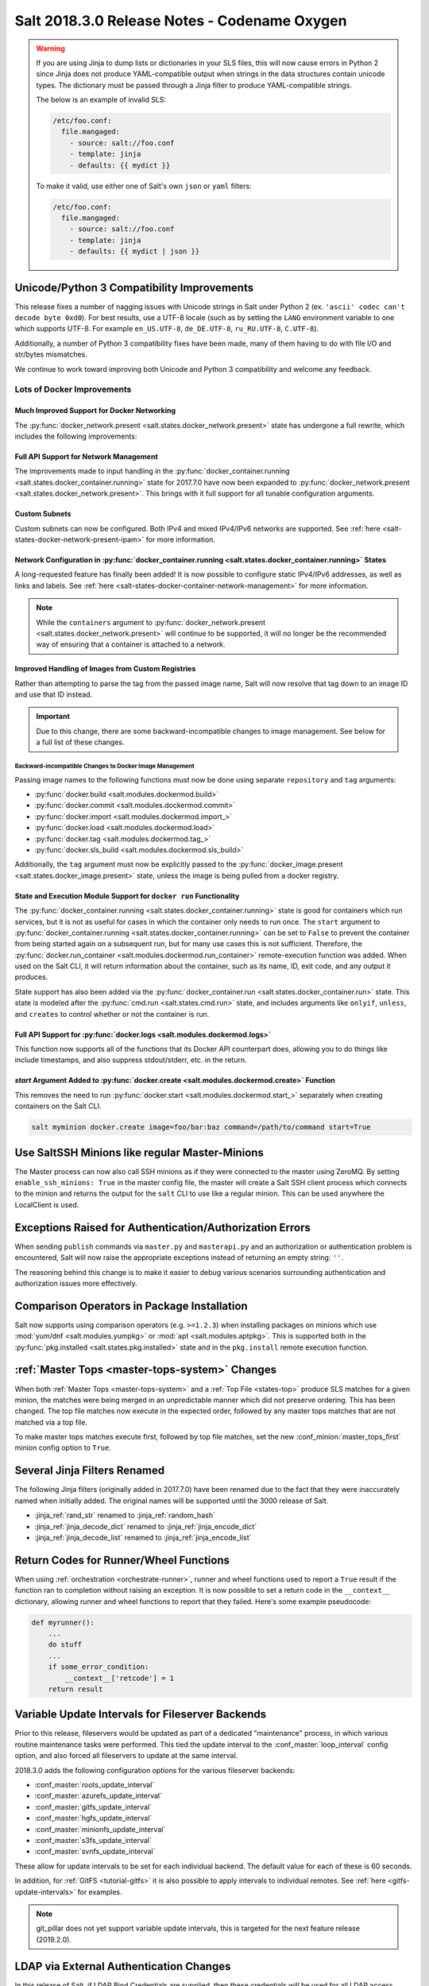 .. _release-2018-3-0:

=============================================
Salt 2018.3.0 Release Notes - Codename Oxygen
=============================================

.. warning::
    If you are using Jinja to dump lists or dictionaries in your SLS files,
    this will now cause errors in Python 2 since Jinja does not produce
    YAML-compatible output when strings in the data structures contain unicode
    types. The dictionary must be passed through a Jinja filter to produce
    YAML-compatible strings.

    The below is an example of invalid SLS:

    .. code-block:: yaml

      /etc/foo.conf:
        file.mangaged:
          - source: salt://foo.conf
          - template: jinja
          - defaults: {{ mydict }}

    To make it valid, use either one of Salt's own ``json`` or ``yaml``
    filters:

    .. code-block:: yaml

      /etc/foo.conf:
        file.mangaged:
          - source: salt://foo.conf
          - template: jinja
          - defaults: {{ mydict | json }}

Unicode/Python 3 Compatibility Improvements
===========================================

This release fixes a number of nagging issues with Unicode strings in Salt
under Python 2 (ex.  ``'ascii' codec can't decode byte 0xd0``). For best
results, use a UTF-8 locale (such as by setting the ``LANG`` environment
variable to one which supports UTF-8. For example ``en_US.UTF-8``,
``de_DE.UTF-8``, ``ru_RU.UTF-8``, ``C.UTF-8``).

Additionally, a number of Python 3 compatibility fixes have been made, many of
them having to do with file I/O and str/bytes mismatches.

We continue to work toward improving both Unicode and Python 3 compatibility
and welcome any feedback.


Lots of Docker Improvements
---------------------------

Much Improved Support for Docker Networking
*******************************************

The :py:func:`docker_network.present <salt.states.docker_network.present>`
state has undergone a full rewrite, which includes the following improvements:

Full API Support for Network Management
***************************************

The improvements made to input handling in the
:py:func:`docker_container.running <salt.states.docker_container.running>`
state for 2017.7.0 have now been expanded to :py:func:`docker_network.present
<salt.states.docker_network.present>`. This brings with it full support for all
tunable configuration arguments.

Custom Subnets
**************

Custom subnets can now be configured. Both IPv4 and mixed IPv4/IPv6 networks
are supported. See :ref:`here <salt-states-docker-network-present-ipam>` for
more information.

Network Configuration in :py:func:`docker_container.running <salt.states.docker_container.running>` States
**********************************************************************************************************

A long-requested feature has finally been added! It is now possible to
configure static IPv4/IPv6 addresses, as well as links and labels. See
:ref:`here <salt-states-docker-container-network-management>` for more
information.

.. note::
    While the ``containers`` argument to :py:func:`docker_network.present
    <salt.states.docker_network.present>` will continue to be supported, it
    will no longer be the recommended way of ensuring that a container is
    attached to a network.

Improved Handling of Images from Custom Registries
**************************************************

Rather than attempting to parse the tag from the passed image name, Salt will
now resolve that tag down to an image ID and use that ID instead.

.. important::
    Due to this change, there are some backward-incompatible changes to image
    management. See below for a full list of these changes.

Backward-incompatible Changes to Docker Image Management
++++++++++++++++++++++++++++++++++++++++++++++++++++++++

Passing image names to the following functions must now be done using separate
``repository`` and ``tag`` arguments:

- :py:func:`docker.build <salt.modules.dockermod.build>`
- :py:func:`docker.commit <salt.modules.dockermod.commit>`
- :py:func:`docker.import <salt.modules.dockermod.import_>`
- :py:func:`docker.load <salt.modules.dockermod.load>`
- :py:func:`docker.tag <salt.modules.dockermod.tag_>`
- :py:func:`docker.sls_build <salt.modules.dockermod.sls_build>`

Additionally, the ``tag`` argument must now be explicitly passed to the
:py:func:`docker_image.present <salt.states.docker_image.present>` state,
unless the image is being pulled from a docker registry.

State and Execution Module Support for ``docker run`` Functionality
*******************************************************************

The :py:func:`docker_container.running <salt.states.docker_container.running>`
state is good for containers which run services, but it is not as useful for
cases in which the container only needs to run once. The ``start`` argument to
:py:func:`docker_container.running <salt.states.docker_container.running>` can
be set to ``False`` to prevent the container from being started again on a
subsequent run, but for many use cases this is not sufficient. Therefore, the
:py:func:`docker.run_container <salt.modules.dockermod.run_container>`
remote-execution function was added. When used on the Salt CLI, it will return
information about the container, such as its name, ID, exit code, and any
output it produces.

State support has also been added via the :py:func:`docker_container.run
<salt.states.docker_container.run>` state. This state is modeled after the
:py:func:`cmd.run <salt.states.cmd.run>` state, and includes arguments like
``onlyif``, ``unless``, and ``creates`` to control whether or not the container
is run.

Full API Support for :py:func:`docker.logs <salt.modules.dockermod.logs>`
*************************************************************************

This function now supports all of the functions that its Docker API counterpart
does, allowing you to do things like include timestamps, and also suppress
stdout/stderr, etc. in the return.

`start` Argument Added to :py:func:`docker.create <salt.modules.dockermod.create>` Function
*******************************************************************************************

This removes the need to run :py:func:`docker.start
<salt.modules.dockermod.start_>` separately when creating containers on the
Salt CLI.

.. code-block:: bash

    salt myminion docker.create image=foo/bar:baz command=/path/to/command start=True

Use SaltSSH Minions like regular Master-Minions
===============================================

The Master process can now also call SSH minions as if they were connected to
the master using ZeroMQ.  By setting ``enable_ssh_minions: True`` in the master
config file, the master will create a Salt SSH client process which connects to
the minion and returns the output for the ``salt`` CLI to use like a regular
minion. This can be used anywhere the LocalClient is used.

Exceptions Raised for Authentication/Authorization Errors
=========================================================

When sending ``publish`` commands via ``master.py`` and ``masterapi.py`` and an
authorization or authentication problem is encountered, Salt will now raise the
appropriate exceptions instead of returning an empty string: ``''``.

The reasoning behind this change is to make it easier to debug various scenarios
surrounding authentication and authorization issues more effectively.

Comparison Operators in Package Installation
============================================

Salt now supports using comparison operators (e.g. ``>=1.2.3``) when installing
packages on minions which use :mod:`yum/dnf <salt.modules.yumpkg>` or
:mod:`apt <salt.modules.aptpkg>`. This is supported both in the
:py:func:`pkg.installed <salt.states.pkg.installed>` state and in the ``pkg.install``
remote execution function.

:ref:`Master Tops <master-tops-system>` Changes
===============================================

When both :ref:`Master Tops <master-tops-system>` and a
:ref:`Top File <states-top>` produce SLS matches for a given minion, the matches
were being merged in an unpredictable manner which did not preserve ordering. This has
been changed. The top file matches now execute in the expected order, followed
by any master tops matches that are not matched via a top file.

To make master tops matches execute first, followed by top file matches, set
the new :conf_minion:`master_tops_first` minion config option to ``True``.

Several Jinja Filters Renamed
=============================

The following Jinja filters (originally added in 2017.7.0) have been renamed
due to the fact that they were inaccurately named when initially added. The
original names will be supported until the 3000 release of Salt.

- :jinja_ref:`rand_str` renamed to :jinja_ref:`random_hash`
- :jinja_ref:`jinja_decode_dict` renamed to :jinja_ref:`jinja_encode_dict`
- :jinja_ref:`jinja_decode_list` renamed to :jinja_ref:`jinja_encode_list`

Return Codes for Runner/Wheel Functions
=======================================

When using :ref:`orchestration <orchestrate-runner>`, runner and wheel
functions used to report a ``True`` result if the function ran to completion
without raising an exception. It is now possible to set a return code in the
``__context__`` dictionary, allowing runner and wheel functions to report that
they failed. Here's some example pseudocode:

.. code-block:: python

    def myrunner():
        ...
        do stuff
        ...
        if some_error_condition:
            __context__['retcode'] = 1
        return result

Variable Update Intervals for Fileserver Backends
=================================================

Prior to this release, fileservers would be updated as part of a dedicated
"maintenance" process, in which various routine maintenance tasks were
performed. This tied the update interval to the :conf_master:`loop_interval`
config option, and also forced all fileservers to update at the same interval.

2018.3.0 adds the following configuration options for the various fileserver
backends:

- :conf_master:`roots_update_interval`
- :conf_master:`azurefs_update_interval`
- :conf_master:`gitfs_update_interval`
- :conf_master:`hgfs_update_interval`
- :conf_master:`minionfs_update_interval`
- :conf_master:`s3fs_update_interval`
- :conf_master:`svnfs_update_interval`

These allow for update intervals to be set for each individual backend. The
default value for each of these is 60 seconds.

In addition, for :ref:`GitFS <tutorial-gitfs>` it is also possible to apply
intervals to individual remotes. See :ref:`here <gitfs-update-intervals>` for
examples.

.. note::
    git_pillar does not yet support variable update intervals, this is targeted
    for the next feature release (2019.2.0).

LDAP via External Authentication Changes
========================================

In this release of Salt, if LDAP Bind Credentials are supplied, then
these credentials will be used for all LDAP access except the first
authentication when a job is submitted.  The first authentication will
use the user's credentials as passed on the CLI.  This behavior is to
accommodate certain two-factor authentication schemes where the authentication
token can only be used once.

In previous releases the bind credentials would only be used to determine
the LDAP user's existence and group membership.  The user's LDAP credentials
were used from then on.

Stormpath External Authentication Removed
=========================================

Per Stormpath's announcement, their API will be shutting down on 8/17/2017 at
noon PST so the Stormpath external authentication module has been removed.

https://stormpath.com/oktaplusstormpath


New (Proxy) Minion Configuration Options
========================================

To be able to connect the Minion to the Master using a certain source IP address
or port, the following options have been added:

- :conf_minion:`source_interface_name`
- :conf_minion:`source_address`
- :conf_minion:`source_ret_port`
- :conf_minion:`source_publish_port`

:conf_minion:`environment` config option renamed to :conf_minion:`saltenv`
==========================================================================

The :conf_minion:`environment` config option predates referring to a salt
fileserver environment as a **saltenv**. To pin a minion to a single
environment for running states, one would use :conf_minion:`environment`, but
overriding that environment would be done with the ``saltenv`` argument. For
consistency, :conf_minion:`environment` is now simply referred to as
:conf_minion:`saltenv`. There are no plans to deprecate or remove
:conf_minion:`environment`, if used it will log a warning and its value will be
used as :conf_minion:`saltenv`.

:conf_minion:`lock_saltenv` config option added
===============================================

If set to ``True``, this option will prevent a minion from allowing the
``saltenv`` argument to override the value set in :conf_minion:`saltenv` when
running states.

Failed Minions for State/Function Orchestration Jobs Added to Changes Dictionary
================================================================================

For orchestration jobs which run states (or run remote execution functions and
also use a :ref:`fail function <orchestrate-runner-fail-functions>` to indicate
success or failure), minions which have ``False`` results were previously
included as a formatted string in the comment field of the return for that
orchestration job. This made the failed returns difficult to :ref:`parse
programatically <orchestrate-runner-parsing-results-programatically>`. The
failed returns in these cases are now included in the changes dictionary,
making for much easier parsing.

Grains
======

- ``fc_wwn`` - Show all fibre channel world wide port names for a host, must be
  enabled with `fibre_channel_grains`

- ``iscsi_iqn`` - Show the iSCSI IQN name for a host

- ``swap_total`` - Show the configured swap_total for Linux, \*BSD, OS X and
  Solaris/SunOS

- ``virtual``:

    - identifies reports KVM and VMM hypervisors when running an OpenBSD guest

    - for detecting Solaris Logical Domains (LDOMs) running on T-Series SPARC
      hardware. The ``virtual_subtype`` grain is populated as a list of domain
      roles.

Salt Minion Auto-discovery
==========================

Using auto-discovery, the Salt Minion now no longer needs to be configured
against a specific DNS name or IP address of a Master.

For this feature Salt Master now requires port 4520 for UDP broadcast packets to be opened
and the Salt Minion be able to send UDP packets to the same port.

Configuration
=============

By default, automatic discovery is disabled.

.. warning::
    Due to the current limitations that will be changing in a future release,
    before you turn on auto-discovery, make sure your network is secured and
    trusted.

Auto-discovery is configured on Master and Minion. Both of them are configured via the ``discovery`` option
as follows:

**Master configuration**

To use the default configuration, which accepts any minion, simply set ``discovery`` to True:

.. code-block:: yaml

       discovery: true

A sub-option called `mapping` allows auto-discovery to help find the proper
Master. The mapping contains an arbitrary set of key/value pairs, which the
Minion configuration can target. By default, no mappings are set.

Example:

.. code-block:: yaml

       discovery:
         mapping:
           description: SES 5.0
           node: 1

It is also possible to change the port used from the default of ``4520``, by
setting a ``port`` option under the Master's ``discovery`` configuration:

.. code-block:: yaml

    discovery:
      port: 4567

.. note::
    When using a port number other than the default, the Minion's ``discovery``
    configuration must *also* have a port specified, otherwise the Minion will
    still attempt to contact the Master on port ``4520``.

**Minion configuration**

In addition to the ``mapping`` and ``port`` options, the following additional options are available to Minions:

- ``attempts`` - This option specifies how many broadcast requests should be
  sent to the network, waiting for any Master response. Each attempt takes a
  couple of seconds, so raising this value may result in a slower Minion
  startup. Note that, on a properly-configured network, autodiscovery should
  succeed on the first attempt. By default, this value is set to ``3``.
- ``match`` - This option can be set to either ``all`` or ``any``, and it
  determines how the values configured in ``mapping`` are matched. If set to
  ``all``, then all of the key/value pairs in the Minion's ``mapping`` must
  match a given Master. If set to ``any`` (the default), then any match to a
  key/value mapping will constitute a match.
- ``pause`` - The interval in seconds between attempts (default: 5).
- ``fibre_channel_grains`` - Enables the ``fc_wwn`` grain. (Default: False)
- ``iscsi_grains`` - Enables the ``iscsi_iqn`` grain. (Default: False)

Connection to a type instead of DNS
===================================

By now each Minion was connecting to a Master by DNS or IP address. From now on
it is possible also to connect to a _type_ of a Master. For example, in a
network there are three different Masters, each corresponds for a particular
niche or environment or specific role etc. The Minion is supposed to connect
only to one of those Masters that is described appropriately.

To achieve such an effect, each ``/etc/salt/master`` configuration should have
a ``discovery`` option, which should have a ``mapping`` element with arbitrary
key/value pairs. The same configuration should be on the Minion, so then when
mapping matches, Minion recognises Master as its connection target.

Example for Master configuration (``/etc/salt/master``):

.. code-block:: yaml

       discovery:
         mapping:
           description: SES 5.0
           node: 1

The example above describes a system that is running a particular product,
where ``description`` is an arbitrary key and ``SES 5.0`` is just a string. In
order to match exactly this Master, the following configuration at Minion
should be present:

.. code-block:: yaml

       discovery:
         match: all  # Can be "all" or "any"
         mapping:
           description: SES 5.0
           node: 1

Notice ``match`` criteria is set to ``all``. This would mean that from all
found Masters select only that, which ``description`` is set to ``SES 5.0``
_and_ ``node`` is set to ``1``. All other Masters will be ignored.


Limitations
===========

This feature has a couple of _temporary_ limitations that are subject to change
in the future:

- Only one Master on the network is supported. Currently the Minion cannot
  select which Master out of few the same to choose. This will change to
  choosing the Master that is least loaded.

- Minions will accept _any_ master that matches connection criteria without any
  particular security applied (priv/pub key check, signature, fingerprint etc).
  That implies that administrator is expected to know his network and make sure
  it is clean.

New Modules
===========

- :mod:`salt.modules.purefa <salt.modules.purefa>`

New NaCl Renderer
=================

A new renderer has been added for encrypted data.

New support for Cisco UCS Chassis
=================================

The salt proxy minion now allows for control of Cisco USC chassis. See
the ``cimc`` modules for details.

New support for Cassandra v3
============================

The ``cassandra_cql`` module now supports Cassandra v3 which has changed
its internal schema to define keyspaces and columns.

New salt-ssh roster
===================

A new roster has been added that allows users to pull in a list of hosts
for salt-ssh targeting from a ``~/.ssh`` configuration. For full details,
please see the ``sshconfig`` roster.

New GitFS Features
==================

Two new features which affect how GitFS maps branches/tags to fileserver
environments (i.e. ``saltenvs``) have been added:

1. It is now possible to completely turn off Salt's default mapping logic
   (aside from the mapping of the ``base`` saltenv). This can be triggered
   using the new :conf_master:`gitfs_disable_saltenv_mapping` config option.

   .. note::
       When this is disabled, only the ``base`` saltenv and any configured
       using :ref:`per-saltenv configuration parameters
       <gitfs-per-saltenv-config>` will be available.

2. The types of refs which Salt will use as saltenvs can now be controlled. In
   previous releases, branches and tags were both mapped as environments, and
   individual commit SHAs could be specified as saltenvs in states (and when
   caching files using :py:func:`cp.cache_file <salt.modules.cp.cache_file>`).
   Using the new :conf_master:`gitfs_ref_types` config option, the types of
   refs which are used as saltenvs can be restricted. This makes it possible to
   ignore all tags and use branches only, and also to keep SHAs from being made
   available as saltenvs.

Additional output modes
=======================

The ``state_output`` parameter now supports ``full_id``, ``changes_id`` and
``terse_id``.  Just like ``mixed_id``, these use the state ID as name in the
highstate output.  For more information on these output modes, see the docs for
the :mod:`Highstate Outputter <salt.output.highstate>`.

Windows
=======

Python Version
--------------

Python 2 Windows API was design when Windows did not support Unicode. Windows
now supports Unicode however to keep backwards compatibility Python 2 Windows
API has not been changed.  Python 3 Windows API supports Unicode. Salt Python 3
installer is the recommend choice for users who need characters other than
Non-ASCII (7bit) characters.

:py:mod:`pkg <salt.modules.win_pkg>` Execution module changes
-------------------------------------------------------------

Significant changes have been made to the :mod:`win_pkg <salt.modules.win_pkg>`
execution module. Users should test this release against their existing package
sls definition files. These changes are also in 2016.11.9 & 2017.7.3.

- ``pkg.list_available`` no longer defaults to refreshing the winrepo meta
  database.

- ``pkg.install`` without a ``version`` parameter no longer upgrades software
  if the software is already installed. Use ``pkg.install version=latest`` or
  in a state use ``pkg.latest`` to get the old behavior.

- ``pkg.list_pkgs`` now returns multiple versions if software installed more
  than once.

- ``pkg.list_pkgs`` now returns 'Not Found' when the version is not found
  instead of '(value not set)' which matches the contents of the sls
  definitions.

- ``pkg.remove()`` will wait up to 3 seconds (normally about a second) to detect
  changes in the registry after removing software, improving reporting of
  version changes.

- ``pkg.remove()`` can remove ``latest`` software, if ``latest`` is defined in
  sls definition.

- Documentation was update for the execution module to match the style in new
  versions, some corrections as well.

- All install/remove commands are prefix with cmd.exe shell and cmdmod is
  called with a command line string instead of a list. Some sls files in
  saltstack/salt-winrepo-ng expected the commands to be prefixed with cmd.exe
  (i.e. the use of ``&``).

- Some execution module functions results, now behavour more like their
  Unix/Linux versions.

Installer
---------

Changes to config handling
**************************

Behavior with existing configuration has changed. With previous windows
installers the existing config was used and the master and minion id could be
modified via the installer. It was problematic in that it didn't account for
configuration that may be defined in the ``minion.d`` directory. This change
gives you the option via a drop-down list to use one of the following:

- Default Config: Use the config that comes with the installer
- Existing Config: Use the current config without changes
- Custom Config: Select a custom config using the file picker

The existing config option will only be available if the installer detects an
existing config. If there is an existing config, and you choose ``Default`` or
``Custom``, the existing config will be deleted, including the ``minion.d``
directory, and replaced by your selection.

The ``Default Config`` and ``Custom Config`` options will allow you to modify
the Master and the Minion ID. ``Existing Config`` will leave the existing
configuration unchanged.

These settings can be defined on the command line using the following switches:

- ``/default-config``
- ``/custom-config=C:\Path\To\Custom\Config\minion``

If neither option is passed and there is an existing config, the default is to
use the existing config. If there is no existing config (new install) the
default config will be used.

Multi-master configuration
**************************

The installer now has the ability to apply a multi-master configuration either
from the GUI or the command line. The ``master`` field in the GUI can accept
either a single master or a comma-separated list of masters. The command-line
switch (``/master=``) can accept the same.

Command-line help
*****************

The Windows installer will now display command-line help when a help switch
(``/?``) is passed.

New utils module ``salt.utils.pkg.win``
---------------------------------------

A new utils module has been added, which gathers information about windows
installed software. This is currently not used by any salt execution module or
state at this time. Users are encouraged to run this and report any issues.
Running the command with the ``detail`` option will be useful for anyone
developing windows package definitions.  With salt installed in the default
location the following command will print the help message.

.. code-block:: text

    chcp 65001
    c:\salt\bin\python.exe c:\salt\bin\lib\site-packages\salt\utils\pkg\win.py
    c:\salt\bin\python.exe c:\salt\bin\lib\site-packages\salt\utils\pkg\win.py detail system

Salt Cloud Features
===================

OpenStack Revamp
----------------

The OpenStack Driver has been rewritten mostly from scratch.  Salt is now using
the `shade driver <https://docs.openstack.org/shade/latest/>`.

With this, the ``nova`` driver is being deprecated.

:mod:`openstack driver <salt.cloud.clouds.openstack>`

There have also been several new modules and states added for managing OpenStack
setups using shade as well.

:mod:`keystone <salt.modules.keystoneng>`
:mod:`keystone role grant <salt.states.keystone_role_grant>`
:mod:`keystone group <salt.states.keystone_group>`
:mod:`keystone role <salt.states.keystone_role>`
:mod:`keystone service <salt.states.keystone_service>`
:mod:`keystone user <salt.states.keystone_user>`
:mod:`keystone domain <salt.states.keystone_domain>`
:mod:`keystone project <salt.states.keystone_project>`
:mod:`keystone endpoint <salt.states.keystone_endpoint>`
:mod:`glance <salt.modules.glanceng>`
:mod:`glance_image <salt.states.glance_image>`
:mod:`neutron <salt.modules.neutronng>`
:mod:`neutron subnet <salt.states.neutron_subnet>`
:mod:`neutron secgroup <salt.states.neutron_secgroup>`
:mod:`neutron secgroup rule <salt.states.neutron_secgroup_rule>`
:mod:`neutron network <salt.states.neutron_network>`


Pre-Flight Commands
-------------------

Support has been added for specified "preflight commands" to run on a VM before
the deploy script is run. These must be defined as a list in a cloud configuration
file. For example:

.. code-block:: yaml

       my-cloud-profile:
         provider: linode-config
         image: Ubuntu 16.04 LTS
         size: Linode 2048
         preflight_cmds:
           - whoami
           - echo 'hello world!'

These commands will run in sequence **before** the bootstrap script is executed.

New salt-cloud Grains
---------------------

When salt-cloud creates a new minion, it will now add grain information
to the minion configuration file, identifying the resources originally used
to create it.

The generated grain information will appear similar to:

.. code-block:: yaml

    grains:
      salt-cloud:
        driver: ec2
        provider: my_ec2:ec2
        profile: ec2-web

The generation of salt-cloud grains can be suppressed by the
option ``enable_cloud_grains: 'False'`` in the cloud configuration file.

Upgraded Saltify Driver
-----------------------

The salt-cloud Saltify driver is used to provision machines which
are not controlled by a dedicated cloud supervisor (such as typical hardware
machines) by pushing a salt-bootstrap command to them and accepting them on
the salt master. Creation of a node has been its only function and no other
salt-cloud commands were implemented.

With this upgrade, it can use the salt-api to provide advanced control,
such as rebooting a machine, querying it along with conventional cloud minions,
and, ultimately, disconnecting it from its master.

After disconnection from ("destroying" on) one master, a machine can be
re-purposed by connecting to ("creating" on) a subsequent master.

New Vagrant Driver
------------------

The salt-cloud Vagrant driver brings virtual machines running in a limited
environment, such as a programmer's workstation, under salt-cloud control.
This can be useful for experimentation, instruction, or testing salt configurations.

Using salt-api on the master, and a salt-minion running on the host computer,
the Vagrant driver can create (``vagrant up``), restart (``vagrant reload``),
and destroy (``vagrant destroy``) VMs, as controlled by salt-cloud profiles
which designate a ``Vagrantfile`` on the host machine.

The master can be a very limited machine, such as a Raspberry Pi, or a small
VagrantBox VM.

Python PyWinRM Module
---------------------

Versions of ``pywinrm>=0.2.1`` are finally able to disable validation of self
signed certificates.  :ref:`Here <new-pywinrm>` for more information.

DigitalOcean
------------

The DigitalOcean driver has been renamed to conform to the company name.  The
new driver name is ``digitalocean``.  The old name ``digital_ocean`` and a
short one ``do`` will still be supported through virtual aliases, this is
mostly cosmetic.

Azure Cloud
-----------

The azure sdk used for the ``azurearm`` cloud driver now depends on
``azure-cli>=2.0.12``

New ``saltclass`` pillar/master_tops modules
============================================

This module clones the behaviour of reclass (http://reclass.pantsfullofunix.net/), without the need of an external app, and add several features to improve flexibility.
Saltclass lets you define your nodes from simple ``yaml`` files (``.yml``) through hierarchical class inheritance with the possibility to override pillars down the tree.

**Features**

- Define your nodes through hierarchical class inheritance

- Reuse your reclass data with minimal modifications

    - applications => states

    - parameters => pillars

- Use Jinja templating in your yaml definitions

- Access to the following Salt objects in Jinja

    - ``__opts__``

    - ``__salt__``

    - ``__grains__``

    - ``__pillars__``

    - ``minion_id``

- Chose how to merge or override your lists using ^ character (see examples)

- Expand variables ${} with possibility to escape them if needed \${} (see
  examples)

- Ignores missing node/class and will simply return empty without breaking the
  pillar module completely - will be logged

An example subset of data is available here:
https://git.mauras.ch/salt/saltclass/src/branch/master/examples

==========================  ===========
Terms usable in yaml files  Description
==========================  ===========
classes                     A list of classes that will be processed in order
states                      A list of states that will be returned by master_tops function
pillars                     A yaml dictionary that will be returned by the ext_pillar function
environment                 Node saltenv that will be used by master_tops
==========================  ===========

A class consists of:

- zero or more parent classes
- zero or more states
- any number of pillars

A child class can override pillars from a parent class. A node definition is a
class in itself with an added ``environment`` parameter for ``saltenv``
definition.

**Class Names**

Class names mimic salt way of defining states and pillar files.
This means that ``default.users`` class name will correspond to one of these:

- ``<saltclass_path>/classes/default/users.yml``
- ``<saltclass_path>/classes/default/users/init.yml``

**Saltclass Tree**

A saltclass tree would look like this:

.. code-block:: text

    <saltclass_path>
    ├── classes
    │   ├── app
    │   │   ├── borgbackup.yml
    │   │   └── ssh
    │   │       └── server.yml
    │   ├── default
    │   │   ├── init.yml
    │   │   ├── motd.yml
    │   │   └── users.yml
    │   ├── roles
    │   │   ├── app.yml
    │   │   └── nginx
    │   │       ├── init.yml
    │   │       └── server.yml
    │   └── subsidiaries
    │       ├── gnv.yml
    │       ├── qls.yml
    │       └── zrh.yml
    └── nodes
        ├── geneva
        │   └── gnv.node1.yml
        ├── lausanne
        │   ├── qls.node1.yml
        │   └── qls.node2.yml
        ├── node127.yml
        └── zurich
            ├── zrh.node1.yml
            ├── zrh.node2.yml
            └── zrh.node3.yml

**Examples**

``<saltclass_path>/nodes/lausanne/qls.node1.yml``

.. code-block:: jinja

    environment: base

    classes:
    {% for class in ['default'] %}
      - {{ class }}
    {% endfor %}
      - subsidiaries.{{ __grains__['id'].split('.')[0] }}

``<saltclass_path>/classes/default/init.yml``

.. code-block:: yaml

    classes:
      - default.users
      - default.motd

    states:
      - openssh

    pillars:
      default:
        network:
          dns:
            srv1: 192.168.0.1
            srv2: 192.168.0.2
            domain: example.com
        ntp:
          srv1: 192.168.10.10
          srv2: 192.168.10.20

``<saltclass_path>/classes/subsidiaries/gnv.yml``

.. code-block:: yaml

    pillars:
      default:
        network:
          sub: Geneva
          dns:
            srv1: 10.20.0.1
            srv2: 10.20.0.2
            srv3: 192.168.1.1
            domain: gnv.example.com
        users:
          adm1:
            uid: 1210
            gid: 1210
            gecos: 'Super user admin1'
            homedir: /srv/app/adm1
          adm3:
            uid: 1203
            gid: 1203
            gecos: 'Super user adm

Variable expansions:

Escaped variables are rendered as is - ``${test}``

Missing variables are rendered as is - ``${net:dns:srv2}``

.. code-block:: yaml

    pillars:
      app:
      config:
        dns:
          srv1: ${default:network:dns:srv1}
          srv2: ${net:dns:srv2}
        uri: https://application.domain/call?\${test}
        prod_parameters:
          - p1
          - p2
          - p3
      pkg:
        - app-core
        - app-backend

List override:

Not using ``^`` as the first entry will simply merge the lists

.. code-block:: yaml

    pillars:
      app:
        pkg:
          - ^
          - app-frontend


**Known limitation**

Currently you can't have both a variable and an escaped variable in the same
string as the escaped one will not be correctly rendered - '\${xx}' will stay
as is instead of being rendered as '${xx}'

Lists of comments in state returns
==================================

State functions can now return a list of strings for the ``comment`` field, as
opposed to only a single string.  This is meant to ease writing states with
multiple or multi-part comments.

Beacon configuration changes
============================

In order to remain consistent and to align with other Salt components such as
states, support for configuring beacons using dictionary based configuration
has been deprecated in favor of list based configuration.  All beacons have a
validation function which will check the configuration for the correct format
and only load if the validation passes.

avahi_announce
--------------

Old behavior:

.. code-block:: yaml

    beacons:
      avahi_announce:
        run_once: True
        servicetype: _demo._tcp
        port: 1234
        txt:
          ProdName: grains.productname
          SerialNo: grains.serialnumber
          Comments: 'this is a test'

New behavior:

.. code-block:: yaml

    beacons:
      avahi_announce:
        - run_once: True
        - servicetype: _demo._tcp
        - port: 1234
        - txt:
            ProdName: grains.productname
            SerialNo: grains.serialnumber
            Comments: 'this is a test'

bonjour_announce
----------------

Old behavior:

.. code-block:: yaml

    beacons:
      bonjour_announce:
        run_once: True
        servicetype: _demo._tcp
        port: 1234
        txt:
          ProdName: grains.productname
          SerialNo: grains.serialnumber
          Comments: 'this is a test'

New behavior:

.. code-block:: yaml

    beacons:
      bonjour_announce:
        - run_once: True
        - servicetype: _demo._tcp
        - port: 1234
        - txt:
            ProdName: grains.productname
            SerialNo: grains.serialnumber
            Comments: 'this is a test'

btmp
----

Old behavior:

.. code-block:: yaml

    beacons:
      btmp: {}

New behavior:

.. code-block:: yaml

    beacons:
      btmp: []

glxinfo
-------

Old behavior:

.. code-block:: yaml

    beacons:
      glxinfo:
        user: frank
        screen_event: True

New behavior:

.. code-block:: yaml

    beacons:
      glxinfo:
        - user: frank
        - screen_event: True

haproxy
-------

Old behavior:

.. code-block:: yaml

    beacons:
        haproxy:
            - www-backend:
                threshold: 45
                servers:
                    - web1
                    - web2
            - interval: 120

New behavior:

.. code-block:: yaml

    beacons:
      haproxy:
        - backends:
            www-backend:
              threshold: 45
              servers:
                - web1
                - web2
        - interval: 120

inotify
-------

Old behavior:

.. code-block:: yaml

    beacons:
      inotify:
        /path/to/file/or/dir:
            mask:
              - open
              - create
              - close_write
            recurse: True
            auto_add: True
            exclude:
              - /path/to/file/or/dir/exclude1
              - /path/to/file/or/dir/exclude2
              - /path/to/file/or/dir/regex[a-m]*$:
            regex: True
        coalesce: True

New behavior:

.. code-block:: yaml

    beacons:
      inotify:
        - files:
            /path/to/file/or/dir:
              mask:
                - open
                - create
                - close_write
              recurse: True
              auto_add: True
              exclude:
                - /path/to/file/or/dir/exclude1
                - /path/to/file/or/dir/exclude2
                - /path/to/file/or/dir/regex[a-m]*$:
              regex: True
        - coalesce: True

journald
--------

Old behavior:

.. code-block:: yaml

    beacons:
      journald:
        sshd:
          SYSLOG_IDENTIFIER: sshd
          PRIORITY: 6

New behavior:

.. code-block:: yaml

    beacons:
      journald:
        - services:
            sshd:
              SYSLOG_IDENTIFIER: sshd
              PRIORITY: 6

load
----

Old behavior:

.. code-block:: yaml

    beacons:
      load:
        1m:
          - 0.0
          - 2.0
        5m:
          - 0.0
          - 1.5
        15m:
          - 0.1
          - 1.0
        emitatstartup: True
        onchangeonly: False

New behavior:

.. code-block:: yaml

    beacons:
      load:
        - averages:
            1m:
              - 0.0
              - 2.0
            5m:
              - 0.0
              - 1.5
            15m:
              - 0.1
              - 1.0
        - emitatstartup: True
        - onchangeonly: False

log
---

Old behavior:

.. code-block:: yaml

    beacons:
        log:
          file: <path>
          <tag>:
            regex: <pattern>

New behavior:

.. code-block:: yaml

    beacons:
        log:
          - file: <path>
          - tags:
              <tag>:
                regex: <pattern>

network_info
------------

Old behavior:

.. code-block:: yaml

    beacons:
      network_info:
        - eth0:
            type: equal
            bytes_sent: 100000
            bytes_recv: 100000
            packets_sent: 100000
            packets_recv: 100000
            errin: 100
            errout: 100
            dropin: 100
            dropout: 100

New behavior:

.. code-block:: yaml

    beacons:
      network_info:
        - interfaces:
            eth0:
              type: equal
              bytes_sent: 100000
              bytes_recv: 100000
              packets_sent: 100000
              packets_recv: 100000
              errin: 100
              errout: 100
              dropin: 100
              dropout: 100

network_settings
----------------

Old behavior:

.. code-block:: yaml

    beacons:
      network_settings:
        eth0:
          ipaddr:
          promiscuity:
            onvalue: 1
        eth1:
          linkmode:

New behavior:

.. code-block:: yaml

    beacons:
      network_settings:
        - interfaces:
            - eth0:
                ipaddr:
                promiscuity:
                  onvalue: 1
            - eth1:
                linkmode:

proxy_example
-------------

Old behavior:

.. code-block:: yaml

    beacons:
      proxy_example:
        endpoint: beacon

New behavior:

.. code-block:: yaml

    beacons:
      proxy_example:
        - endpoint: beacon

ps
--

Old behavior:

.. code-block:: yaml

    beacons:
      ps:
        - salt-master: running
        - mysql: stopped

New behavior:

.. code-block:: yaml

    beacons:
      ps:
        - processes:
            salt-master: running
            mysql: stopped

salt_proxy
----------

Old behavior:

.. code-block:: yaml

    beacons:
      salt_proxy:
        - p8000: {}
        - p8001: {}

New behavior:

.. code-block:: yaml

    beacons:
      salt_proxy:
        - proxies:
            p8000: {}
            p8001: {}

sensehat
--------

Old behavior:

.. code-block:: yaml

    beacons:
      sensehat:
        humidity: 70%
        temperature: [20, 40]
        temperature_from_pressure: 40
        pressure: 1500

New behavior:

.. code-block:: yaml

    beacons:
      sensehat:
        - sensors:
            humidity: 70%
            temperature: [20, 40]
            temperature_from_pressure: 40
            pressure: 1500

service
-------

Old behavior:

.. code-block:: yaml

    beacons:
      service:
        salt-master:
        mysql:

New behavior:

.. code-block:: yaml

    beacons:
      service:
        - services:
            nginx:
                onchangeonly: True
                delay: 30
                uncleanshutdown: /run/nginx.pid

sh
--

Old behavior:

.. code-block:: yaml

    beacons:
      sh: {}

New behavior:

.. code-block:: yaml

    beacons:
      sh: []

status
------

Old behavior:

.. code-block:: yaml

    beacons:
      status: {}

New behavior:

.. code-block:: yaml

    beacons:
      status: []

telegram_bot_msg
----------------

Old behavior:

.. code-block:: yaml

    beacons:
      telegram_bot_msg:
        token: "<bot access token>"
        accept_from:
          - "<valid username>"
        interval: 10

New behavior:

.. code-block:: yaml

    beacons:
      telegram_bot_msg:
        - token: "<bot access token>"
        - accept_from:
          - "<valid username>"
        - interval: 10

twilio_txt_msg
--------------

Old behavior:

.. code-block:: yaml

    beacons:
      twilio_txt_msg:
        account_sid: "<account sid>"
        auth_token: "<auth token>"
        twilio_number: "+15555555555"
        interval: 10

New behavior:

.. code-block:: yaml

    beacons:
      twilio_txt_msg:
        - account_sid: "<account sid>"
        - auth_token: "<auth token>"
        - twilio_number: "+15555555555"
        - interval: 10

wtmp
----

Old behavior:

.. code-block:: yaml

    beacons:
      wtmp: {}

New behavior:

.. code-block:: yaml

    beacons:
      wtmp: []


New requisites available in state compiler
==========================================

require_any
-----------

The use of ``require_any`` demands that one of the required states executes
before the dependent state. The state containing the ``require_any`` requisite
is defined as the dependent state. The states specified in the ``require_any``
statement are defined as the required states. If at least one of the required
state's execution succeeds, the dependent state will then execute. If all of
the executions by the required states fail, the dependent state will not
execute.

watch_any
---------

The state containing the ``watch_any`` requisite is defined as the watching
state. The states specified in the ``watch_any`` statement are defined as the
watched states. When the watched states execute, they will return a dictionary
containing a key named "changes".

If the "result" of any of the watched states is ``True``, the watching state
*will execute normally*, and if all of them are ``False``, the watching state
will never run.  This part of ``watch`` mirrors the functionality of the
``require`` requisite.

If the "result" of any of the watched states is ``True`` *and* the "changes"
key contains a populated dictionary (changes occurred in the watched state),
then the ``watch`` requisite can add additional behavior. This additional
behavior is defined by the ``mod_watch`` function within the watching state
module. If the ``mod_watch`` function exists in the watching state module, it
will be called *in addition to* the normal watching state. The return data from
the ``mod_watch`` function is what will be returned to the master in this case;
the return data from the main watching function is discarded.

If the "changes" key contains an empty dictionary, the ``watch`` requisite acts
exactly like the ``require`` requisite (the watching state will execute if
"result" is ``True``, and fail if "result" is ``False`` in the watched state).

onchanges_any
-------------

The ``onchanges_any`` requisite makes a state only apply one of the required
states generates changes, and if one of the watched state's "result" is
``True``. This can be a useful way to execute a post hook after changing
aspects of a system.

onfail_any
----------

The ``onfail_any`` requisite allows for reactions to happen strictly as a
response to the failure of at least one other state. This can be used in a
number of ways, such as executing a second attempt to set up a service or begin
to execute a separate thread of states because of a failure.

The ``onfail_any`` requisite is applied in the same way as ``require_any`` and
``watch_any``.

Basic Slots support in state compiler
=====================================

Slots extend the state syntax and allows you to do things right before the
state function is executed. So you can make a decision in the last moment right
before a state is executed.

Slot syntax looks close to the simple python function call. Here is a simple example:

.. code-block:: yaml

    copy-some-file:
      file.copy:
        - name: __slot__:salt:test.echo(text=/tmp/some_file)
        - source: __slot__:salt:test.echo(/etc/hosts)

Read more :ref:`here <slots-subsystem>`.

Cryptographic layer changes
===========================

M2Crypto is coming back. We are making the crypto backend modular but in this
release M2Crypto is enabled if it's importable by Python. If not Cryptodome or
PyCrypto is used as it was in the previous releases. M2Crypto is used in the
same way as PyCrypto so there would be no compatibility issues, different nodes
could use different backends.

NaCL Module and Runner changes
==============================

In addition to argument changes in both the NaCL module and runner for future
removal in the 3000 release, the default "box_type" has changed from
``secretbox`` to ``sealedbox``.  SecretBox is data encrypted using private key
``sk`` and Sealedbox is encrypted using public key ``pk``.

``utils`` functions reorganized into separate modules
=====================================================

The Salt utility functions from ``salt.utils`` (typically used by those
developing extension modules for Salt) have been moved into different modules,
grouped logically based on their functionality. The old function names will
continue to work until the ``3000`` release of Salt (due around Q1 2019).

The renamed functions are:

- ``salt.utils.appendproctitle``: use ``salt.utils.process.appendproctitle``
  instead.
- ``salt.utils.daemonize``: use ``salt.utils.process.daemonize`` instead.
- ``salt.utils.daemonize_if``: use ``salt.utils.process.daemonize_if`` instead.
- ``salt.utils.reinit_crypto``: use ``salt.utils.crypt.reinit_crypto`` instead.
- ``salt.utils.pem_finger``: use ``salt.utils.crypt.pem_finger`` instead.
- ``salt.utils.to_bytes``: use ``salt.utils.stringutils.to_bytes`` instead.
- ``salt.utils.to_str``: use ``salt.utils.stringutils.to_str`` instead.
- ``salt.utils.to_unicode``: use ``salt.utils.stringutils.to_unicode`` instead.
- ``salt.utils.str_to_num``: use ``salt.utils.stringutils.to_num`` instead.
- ``salt.utils.is_quoted``: use ``salt.utils.stringutils.is_quoted`` instead.
- ``salt.utils.dequote``: use ``salt.utils.stringutils.dequote`` instead.
- ``salt.utils.is_hex``: use ``salt.utils.stringutils.is_hex`` instead.
- ``salt.utils.is_bin_str``: use ``salt.utils.stringutils.is_bin_str`` instead.
- ``salt.utils.rand_string``: use ``salt.utils.stringutils.random`` instead.
- ``salt.utils.contains_whitespace``: use
  ``salt.utils.stringutils.contains_whitespace`` instead.
- ``salt.utils.build_whitespace_split_regex``: use
  ``salt.utils.stringutils.build_whitespace_split_regex`` instead.
- ``salt.utils.expr_match``: use ``salt.utils.stringutils.expr_match`` instead.
- ``salt.utils.check_whitelist_blacklist``: use
  ``salt.utils.stringutils.check_whitelist_blacklist`` instead.
- ``salt.utils.check_include_exclude``: use
  ``salt.utils.stringutils.check_include_exclude`` instead.
- ``salt.utils.print_cli``: use ``salt.utils.stringutils.print_cli`` instead.
- ``salt.utils.clean_kwargs``: use ``salt.utils.args.clean_kwargs`` instead.
- ``salt.utils.invalid_kwargs``: use ``salt.utils.args.invalid_kwargs``
  instead.
- ``salt.utils.shlex_split``: use ``salt.utils.args.shlex_split`` instead.
- ``salt.utils.arg_lookup``: use ``salt.utils.args.arg_lookup`` instead.
- ``salt.utils.argspec_report``: use ``salt.utils.args.argspec_report``
  instead.
- ``salt.utils.split_input``: use ``salt.utils.args.split_input`` instead.
- ``salt.utils.test_mode``: use ``salt.utils.args.test_mode`` instead.
- ``salt.utils.format_call``: use ``salt.utils.args.format_call`` instead.
- ``salt.utils.which``: use ``salt.utils.path.which`` instead.
- ``salt.utils.which_bin``: use ``salt.utils.path.which_bin`` instead.
- ``salt.utils.path_join``: use ``salt.utils.path.join`` instead.
- ``salt.utils.check_or_die``: use ``salt.utils.path.check_or_die`` instead.
- ``salt.utils.sanitize_win_path_string``: use
  ``salt.utils.path.sanitize_win_path`` instead.
- ``salt.utils.rand_str``: use ``salt.utils.hashutils.random_hash`` instead.
- ``salt.utils.get_hash``: use ``salt.utils.hashutils.get_hash`` instead.
- ``salt.utils.is_windows``: use ``salt.utils.platform.is_windows`` instead.
- ``salt.utils.is_proxy``: use ``salt.utils.platform.is_proxy`` instead.
- ``salt.utils.is_linux``: use ``salt.utils.platform.is_linux`` instead.
- ``salt.utils.is_darwin``: use ``salt.utils.platform.is_darwin`` instead.
- ``salt.utils.is_sunos``: use ``salt.utils.platform.is_sunos`` instead.
- ``salt.utils.is_smartos``: use ``salt.utils.platform.is_smartos`` instead.
- ``salt.utils.is_smartos_globalzone``: use
  ``salt.utils.platform.is_smartos_globalzone`` instead.
- ``salt.utils.is_smartos_zone``: use ``salt.utils.platform.is_smartos_zone``
  instead.
- ``salt.utils.is_freebsd``: use ``salt.utils.platform.is_freebsd`` instead.
- ``salt.utils.is_netbsd``: use ``salt.utils.platform.is_netbsd`` instead.
- ``salt.utils.is_openbsd``: use ``salt.utils.platform.is_openbsd`` instead.
- ``salt.utils.is_aix``: use ``salt.utils.platform.is_aix`` instead.
- ``salt.utils.safe_rm``: use ``salt.utils.files.safe_rm`` instead.
- ``salt.utils.is_empty``: use ``salt.utils.files.is_empty`` instead.
- ``salt.utils.fopen``: use ``salt.utils.files.fopen`` instead.
- ``salt.utils.flopen``: use ``salt.utils.files.flopen`` instead.
- ``salt.utils.fpopen``: use ``salt.utils.files.fpopen`` instead.
- ``salt.utils.rm_rf``: use ``salt.utils.files.rm_rf`` instead.
- ``salt.utils.mkstemp``: use ``salt.utils.files.mkstemp`` instead.
- ``salt.utils.istextfile``: use ``salt.utils.files.is_text_file`` instead.
- ``salt.utils.is_bin_file``: use ``salt.utils.files.is_binary`` instead.
- ``salt.utils.list_files``: use ``salt.utils.files.list_files`` instead.
- ``salt.utils.safe_walk``: use ``salt.utils.files.safe_walk`` instead.
- ``salt.utils.st_mode_to_octal``: use ``salt.utils.files.st_mode_to_octal``
  instead.
- ``salt.utils.normalize_mode``: use ``salt.utils.files.normalize_mode``
  instead.
- ``salt.utils.human_size_to_bytes``: use
  ``salt.utils.files.human_size_to_bytes`` instead.
- ``salt.utils.backup_minion``: use ``salt.utils.files.backup_minion`` instead.
- ``salt.utils.str_version_to_evr``: use ``salt.utils.pkg.rpm.version_to_evr``
  instead.
- ``salt.utils.parse_docstring``: use ``salt.utils.doc.parse_docstring``
  instead.
- ``salt.utils.compare_versions``: use ``salt.utils.versions.compare`` instead.
- ``salt.utils.version_cmp``: use ``salt.utils.versions.version_cmp`` instead.
- ``salt.utils.warn_until``: use ``salt.utils.versions.warn_until`` instead.
- ``salt.utils.kwargs_warn_until``: use
  ``salt.utils.versions.kwargs_warn_until`` instead.
- ``salt.utils.get_color_theme``: use ``salt.utils.color.get_color_theme``
  instead.
- ``salt.utils.get_colors``: use ``salt.utils.color.get_colors`` instead.
- ``salt.utils.gen_state_tag``: use ``salt.utils.state.gen_tag`` instead.
- ``salt.utils.search_onfail_requisites``: use
  ``salt.utils.state.search_onfail_requisites`` instead.
- ``salt.utils.check_state_result``: use ``salt.utils.state.check_result``
  instead.
- ``salt.utils.get_user``: use ``salt.utils.user.get_user`` instead.
- ``salt.utils.get_uid``: use ``salt.utils.user.get_uid`` instead.
- ``salt.utils.get_specific_user``: use ``salt.utils.user.get_specific_user``
  instead.
- ``salt.utils.chugid``: use ``salt.utils.user.chugid`` instead.
- ``salt.utils.chugid_and_umask``: use ``salt.utils.user.chugid_and_umask``
  instead.
- ``salt.utils.get_default_group``: use ``salt.utils.user.get_default_group``
  instead.
- ``salt.utils.get_group_list``: use ``salt.utils.user.get_group_list``
  instead.
- ``salt.utils.get_group_dict``: use ``salt.utils.user.get_group_dict``
  instead.
- ``salt.utils.get_gid_list``: use ``salt.utils.user.get_gid_list`` instead.
- ``salt.utils.get_gid``: use ``salt.utils.user.get_gid`` instead.
- ``salt.utils.enable_ctrl_logoff_handler``: use
  ``salt.utils.win_functions.enable_ctrl_logoff_handler`` instead.
- ``salt.utils.traverse_dict``: use ``salt.utils.data.traverse_dict`` instead.
- ``salt.utils.traverse_dict_and_list``: use
  ``salt.utils.data.traverse_dict_and_list`` instead.
- ``salt.utils.filter_by``: use ``salt.utils.data.filter_by`` instead.
- ``salt.utils.subdict_match``: use ``salt.utils.data.subdict_match`` instead.
- ``salt.utils.substr_in_list``: use ``salt.utils.data.substr_in_list`` instead.
- ``salt.utils.is_dictlist``: use ``salt.utils.data.is_dictlist``.
- ``salt.utils.repack_dictlist``: use ``salt.utils.data.repack_dictlist``
  instead.
- ``salt.utils.compare_dicts``: use ``salt.utils.data.compare_dicts`` instead.
- ``salt.utils.compare_lists``: use ``salt.utils.data.compare_lists`` instead.
- ``salt.utils.decode_dict``: use ``salt.utils.data.encode_dict`` instead.
- ``salt.utils.decode_list``: use ``salt.utils.data.encode_list`` instead.
- ``salt.utils.exactly_n``: use ``salt.utils.data.exactly_n`` instead.
- ``salt.utils.exactly_one``: use ``salt.utils.data.exactly_one`` instead.
- ``salt.utils.is_list``: use ``salt.utils.data.is_list`` instead.
- ``salt.utils.is_iter``: use ``salt.utils.data.is_iter`` instead.
- ``salt.utils.isorted``: use ``salt.utils.data.sorted_ignorecase`` instead.
- ``salt.utils.is_true``: use ``salt.utils.data.is_true`` instead.
- ``salt.utils.mysql_to_dict``: use ``salt.utils.data.mysql_to_dict`` instead.
- ``salt.utils.simple_types_filter``: use
  ``salt.utils.data.simple_types_filter`` instead.
- ``salt.utils.ip_bracket``: use ``salt.utils.zeromq.ip_bracket`` instead.
- ``salt.utils.gen_mac``: use ``salt.utils.network.gen_mac`` instead.
- ``salt.utils.mac_str_to_bytes``: use ``salt.utils.network.mac_str_to_bytes``
  instead.
- ``salt.utils.refresh_dns``: use ``salt.utils.network.refresh_dns`` instead.
- ``salt.utils.dns_check``: use ``salt.utils.network.dns_check`` instead.
- ``salt.utils.get_context``: use ``salt.utils.stringutils.get_context`` instead.
- ``salt.utils.get_master_key``: use ``salt.utils.master.get_master_key``
  instead.
- ``salt.utils.get_values_of_matching_keys``: use
  ``salt.utils.master.get_values_of_matching_keys`` instead.
- ``salt.utils.date_cast``: use ``salt.utils.dateutils.date_cast`` instead.
- ``salt.utils.date_format``: use ``salt.utils.dateutils.strftime`` instead.
- ``salt.utils.total_seconds``: use ``salt.utils.dateutils.total_seconds``
  instead.
- ``salt.utils.find_json``: use ``salt.utils.json.find_json`` instead.
- ``salt.utils.import_json``: use ``salt.utils.json.import_json`` instead.
- ``salt.utils.namespaced_function``: use
  ``salt.utils.functools.namespaced_function`` instead.
- ``salt.utils.alias_function``: use ``salt.utils.functools.alias_function``
  instead.
- ``salt.utils.profile_func``: use ``salt.utils.profile.profile_func`` instead.
- ``salt.utils.activate_profile``: use ``salt.utils.profile.activate_profile``
  instead.
- ``salt.utils.output_profile``: use ``salt.utils.profile.output_profile``
  instead.

Deprecations
============

Configuration Option Deprecations
---------------------------------

- The ``requests_lib`` configuration option has been removed. Please use
  ``backend`` instead.

Profitbricks Cloud Updated Dependency
-------------------------------------

The minimum version of the ``profitbrick`` python package for the ``profitbricks``
cloud driver has changed from 3.0.0 to 3.1.0.


Execution Module Deprecations
-----------------------------

- The ``blockdev`` execution module has been removed. Its functions were merged
  with the :py:mod:`disk <salt.modules.disk>` module.

- The :py:mod:`lxc <salt.modules.lxc>` execution module has been changed as
  follows:

    - The ``dnsservers`` option to :py:func:`lxc.cloud_init_interface
      <salt.modules.lxc.cloud_init_interface>` no longer defaults to
      ``4.4.4.4`` and ``8.8.8.8``.

    - The ``dns_via_dhcp`` option to :py:func:`lxc.cloud_init_interface
      <salt.modules.lxc.cloud_init_interface>` now defaults to ``True`` instead
      of ``False``.

- The :py:mod:`win_psget <salt.modules.win_psget>` module has been changed as
  follows:

    - The ``psget.psversion`` function was removed. Please use
      :py:func:`cmd.shell_info <salt.modules.cmdmod.shell_info>` instead.

- The :py:mod:`win_service <salt.modules.win_service>` module (which provides
  the ``service`` module on Windows platforms) has been changed as follows:

    - The ``config`` function was removed. Please use :py:func:`service.modify
      <salt.modules.win_service.modify>` instead.

    - The following arguments to the :py:func:`service.create
      <salt.modules.win_service.create>` function have been renamed:

        - ``binpath`` has been renamed to ``bin_path``

        - ``depend`` has been renamed to ``dependencies``

        - ``DisplayName`` has been renamed to ``display_name``

        - ``error`` has been renamed to ``error_control``

        - ``group`` has been renamed to ``load_order_group``

        - ``obj`` has been renamed to ``account_name``

        - ``password`` has been renamed to ``account_password``

        - ``start`` has been renamed to ``start_type``

        - ``type`` has been renamed to ``service_type``

- The :py:mod:`nacl <salt.modules.nacl>` module has been changed as follows:

    - The following arguments have been renamed in the :py:mod:`nacl.keygen
      <salt.modules.nacl.keygen>`, :py:mod:`nacl.enc <salt.modules.nacl.enc>`, and
      :py:mod:`nacl.dec <salt.modules.nacl.dec>`:

        - ``key_file`` has been renamed to ``sk_file``

        - ``key`` has been renamed to ``sk``

Runner Deprecations
-------------------

- The :py:mod:`manage <salt.runners.manage>` runner has been changed as follows:

    - ``root_user`` argument was removed from the :py:func:`manage.bootstrap
      <salt.runners.manage.bootstrap>` function. Please use ``salt-ssh`` roster
      entries for the host instead.

- The :py:mod:`nacl <salt.modules.nacl>` runner has been changed as follows:

    - The following arguments have been renamed in the :py:mod:`nacl.keygen
      <salt.runners.nacl.keygen>`, :py:mod:`nacl.enc <salt.runners.nacl.enc>`, and
      :py:mod:`nacl.dec <salt.runners.nacl.dec>`:

        - ``key_file`` has been renamed to ``sk_file``

        - ``key`` has been renamed to ``sk``

State Deprecations
------------------

- In the :py:func:`archive <salt.modules.archive.extracted>` state, the
  ``tar_options`` and ``zip_options`` options were removed. Please use
  ``options`` instead.

- The :py:func:`cmd <salt.states.cmdmod>` state had the following changes:

    - The ``user`` and ``group`` options were removed from the following functions
      (please use ``runas`` instead):

        - :py:func:`cmd.run <salt.modules.cmdmod.run>`

        - :py:func:`cmd.script <salt.modules.cmdmod.script>`

        - :py:func:`cmd.wait <salt.modules.cmdmod.wait>`

        - :py:func:`cmd.wait_script <salt.modules.cmdmod.wait_script>`

- In the :py:mod:`file <salt.states.file>` states, the ``show_diff`` option was
  removed in all states where it was previously supported. Please use
  ``show_changes`` instead.

Grain Deprecations
------------------

- For ``smartos``, some grains have been deprecated. These grains will be
  removed in 3000:

    - The ``hypervisor_uuid`` grain has been replaced with
      ``mdata:sdc:server_uuid``

    - The ``datacenter`` grain has been replaced with
      ``mdata:sdc:datacenter_name``

Pillar Deprecations
-------------------

The legacy configuration for ``git_pillar`` has been removed. Please use the
new configuration for ``git_pillar`` which was added in 2015.8.0, which is
documented :py:mod:`here <salt.pillar.git_pillar>`.

Utils Deprecations
------------------

- In ``salt.utils.cloud``, the ``fire_event`` function now requires a
  ``sock_dir`` argument. It was previously optional.

Other Miscellaneous Deprecations
--------------------------------

- In ``version.py``, the ``rc_info`` function was removed. Please use
  ``pre_info`` instead.

- Warnings for moving away from the ``env`` option were removed. ``saltenv``
  should be used instead. The removal of these warnings does not have a
  behavior change. Only the warning text was removed.

Minion Blackout
===============

During a blackout, minions will not execute any remote execution commands,
except for :mod:`saltutil.refresh_pillar
<salt.modules.saltutil.refresh_pillar>`.  Previously, support was added so that
blackouts are enabled using a special pillar key, ``minion_blackout`` set to
``True`` and an optional pillar key ``minion_blackout_whitelist`` to specify
additional functions that are permitted during blackout. This release adds
support for using this feature in the grains as well, by using special grains
keys ``minion_blackout`` and ``minion_blackout_whitelist``.

Sentry Log Handler
==================

Configuring sentry raven python client via ``project``, ``servers``,
``public_key and ``secret_key`` is deprecated and won't work with sentry
clients > 3.0.  Instead, the ``dsn`` config param must be used.

RAET transport
==============

We haven't been doing development on RAET for quite some time and decided that
2018.3.0 is the time to announce the deprecation. RAET support will be removed
in 3000. Please consider to move to ``zeromq`` or ``tcp`` transport instead of
``raet``.
